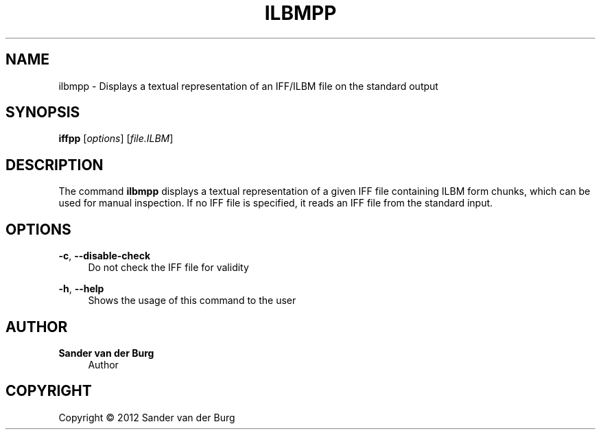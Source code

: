 .TH "ILBMPP" "1" "January 2012" "ilbmpp 0.1" "Command Reference"
.SH "NAME"
ilbmpp \- Displays a textual representation of an IFF/ILBM file on the standard output
.SH "SYNOPSIS"
\fBiffpp\fR [\fIoptions\fR] [\fIfile.ILBM\fR]
.SH "DESCRIPTION"
.PP
The command \fBilbmpp\fR displays a textual representation of a given IFF file
containing ILBM form chunks, which can be used for manual inspection. If no IFF
file is specified, it reads an IFF file from the standard input.
.SH "OPTIONS"
\fB\-c\fR, \fB\-\-disable\-check\fR
.RS 4
Do not check the IFF file for validity
.RE
.PP
\fB\-h\fR, \fB\-\-help\fR
.RS 4
Shows the usage of this command to the user
.RE
.PP
.SH "AUTHOR"
.PP
\fBSander van der Burg\fR
.br
.RS 4
Author
.RE
.SH "COPYRIGHT"
.br
Copyright \(co 2012 Sander van der Burg
.br
